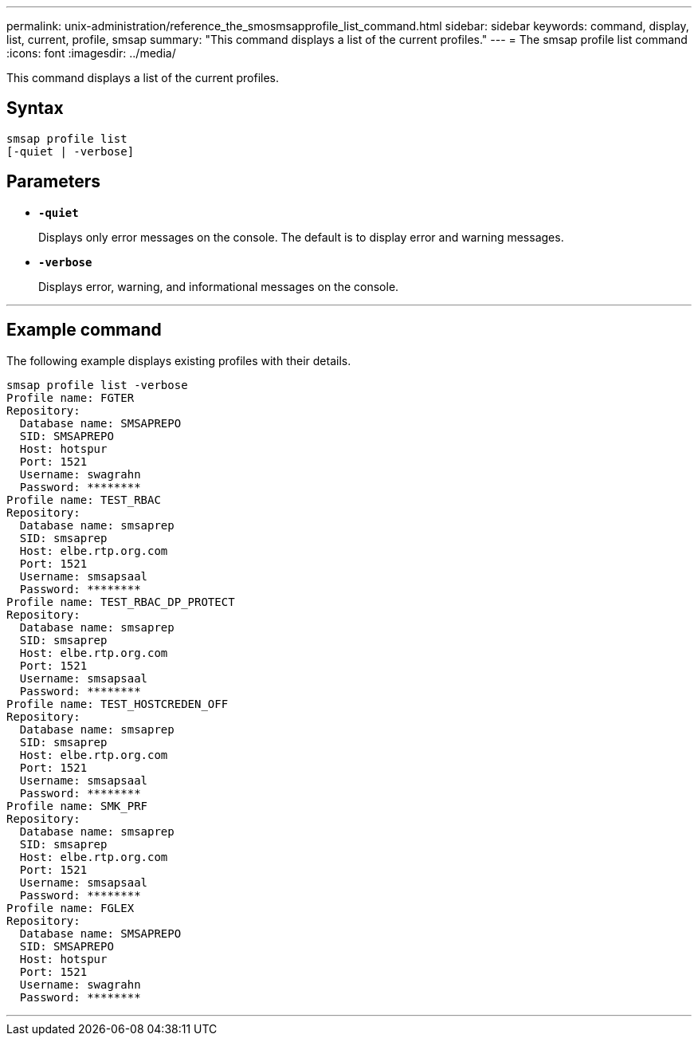 ---
permalink: unix-administration/reference_the_smosmsapprofile_list_command.html
sidebar: sidebar
keywords: command, display, list, current, profile, smsap
summary: "This command displays a list of the current profiles."
---
= The smsap profile list command
:icons: font
:imagesdir: ../media/

[.lead]
This command displays a list of the current profiles.

== Syntax

[subs=+macros]
----
pass:quotes[smsap profile list
[-quiet | -verbose]]
----

== Parameters

* ``*-quiet*``
+
Displays only error messages on the console. The default is to display error and warning messages.

* ``*-verbose*``
+
Displays error, warning, and informational messages on the console.

---
== Example command

The following example displays existing profiles with their details.

----
smsap profile list -verbose
Profile name: FGTER
Repository:
  Database name: SMSAPREPO
  SID: SMSAPREPO
  Host: hotspur
  Port: 1521
  Username: swagrahn
  Password: ********
Profile name: TEST_RBAC
Repository:
  Database name: smsaprep
  SID: smsaprep
  Host: elbe.rtp.org.com
  Port: 1521
  Username: smsapsaal
  Password: ********
Profile name: TEST_RBAC_DP_PROTECT
Repository:
  Database name: smsaprep
  SID: smsaprep
  Host: elbe.rtp.org.com
  Port: 1521
  Username: smsapsaal
  Password: ********
Profile name: TEST_HOSTCREDEN_OFF
Repository:
  Database name: smsaprep
  SID: smsaprep
  Host: elbe.rtp.org.com
  Port: 1521
  Username: smsapsaal
  Password: ********
Profile name: SMK_PRF
Repository:
  Database name: smsaprep
  SID: smsaprep
  Host: elbe.rtp.org.com
  Port: 1521
  Username: smsapsaal
  Password: ********
Profile name: FGLEX
Repository:
  Database name: SMSAPREPO
  SID: SMSAPREPO
  Host: hotspur
  Port: 1521
  Username: swagrahn
  Password: ********
----
---
